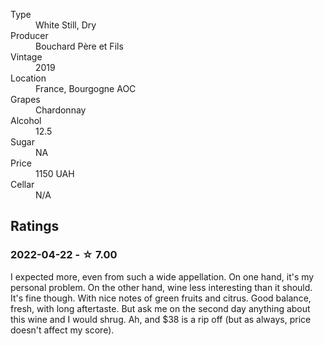 #+attr_html: :class wine-main-image
[[file:/images/52/d2c074-e418-43d0-9d99-d0dbeb1e0562/2022-05-28-10-07-17-CDB1C192-0A77-4DAF-A3D8-F30BE5A9C205-1-105-c.webp]]

- Type :: White Still, Dry
- Producer :: Bouchard Père et Fils
- Vintage :: 2019
- Location :: France, Bourgogne AOC
- Grapes :: Chardonnay
- Alcohol :: 12.5
- Sugar :: NA
- Price :: 1150 UAH
- Cellar :: N/A

** Ratings

*** 2022-04-22 - ☆ 7.00

I expected more, even from such a wide appellation. On one hand, it's my personal problem. On the other hand, wine less interesting than it should. It's fine though. With nice notes of green fruits and citrus. Good balance, fresh, with long aftertaste. But ask me on the second day anything about this wine and I would shrug. Ah, and $38 is a rip off (but as always, price doesn't affect my score).

